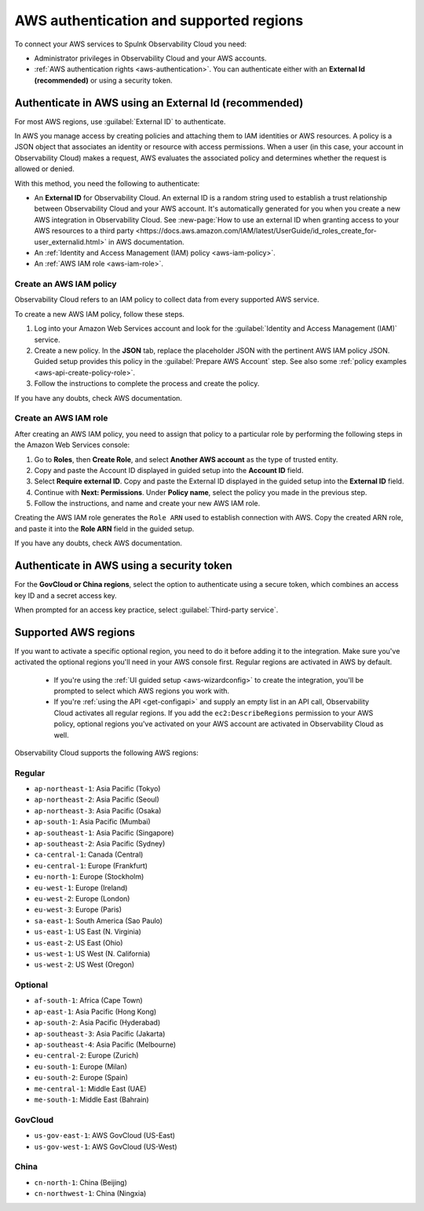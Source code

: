 .. _aws-prereqs:
.. _aws-integration-prereqs:

************************************************************
AWS authentication and supported regions 
************************************************************

.. meta::
  :description: Connection planning information and links to the different ways to connect AWS to Splunk Observability Cloud.

To connect your AWS services to Spulnk Observability Cloud you need: 

- Administrator privileges in Observability Cloud and your AWS accounts. 
- :ref:`AWS authentication rights <aws-authentication>`. You can authenticate either with an :strong:`External Id (recommended)` or using a security token.

.. _aws-authentication:

Authenticate in AWS using an External Id (recommended)
============================================================

For most AWS regions, use :guilabel:`External ID` to authenticate.

In AWS you manage access by creating policies and attaching them to IAM identities or AWS resources. A policy is a JSON object that associates an identity or resource with access permissions. When a user (in this case, your account in Observability Cloud) makes a request, AWS evaluates the associated policy and determines whether the request is allowed or denied. 

With this method, you need the following to authenticate:

* An :strong:`External ID` for Observability Cloud. An external ID is a random string used to establish a trust relationship between Observability Cloud and your AWS account. It's automatically generated for you when you create a new AWS integration in Observability Cloud. See :new-page:`How to use an external ID when granting access to your AWS resources to a third party <https://docs.aws.amazon.com/IAM/latest/UserGuide/id_roles_create_for-user_externalid.html>` in AWS documentation.
* An :ref:`Identity and Access Management (IAM) policy <aws-iam-policy>`. 
* An :ref:`AWS IAM role <aws-iam-role>`. 

.. _aws-iam-policy:

Create an AWS IAM policy
-------------------------------------------

Observability Cloud refers to an IAM policy to collect data from every supported AWS service. 

To create a new AWS IAM policy, follow these steps. 

#. Log into your Amazon Web Services account and look for the :guilabel:`Identity and Access Management (IAM)` service.
#. Create a new policy. In the :strong:`JSON` tab, replace the placeholder JSON with the pertinent AWS IAM policy JSON. Guided setup provides this policy in the :guilabel:`Prepare AWS Account` step. See also some :ref:`policy examples <aws-api-create-policy-role>`.
#. Follow the instructions to complete the process and create the policy.

.. :note:: The default AWS IAM policy supports metrics and log collection. To learn how to add support for CloudWatch Metric Streams, see :ref:`aws-wizard-metricstreams`.

If you have any doubts, check AWS documentation.  

.. _aws-iam-role:

Create an AWS IAM role
-------------------------------------------

After creating an AWS IAM policy, you need to assign that policy to a particular role by performing the following steps in the Amazon Web Services console:

#. Go to :strong:`Roles`, then :strong:`Create Role`, and select :strong:`Another AWS account` as the type of trusted entity.
#. Copy and paste the Account ID displayed in guided setup into the :strong:`Account ID` field.
#. Select :strong:`Require external ID`. Copy and paste the External ID displayed in the guided setup into the :strong:`External ID` field.
#. Continue with :strong:`Next: Permissions`. Under :strong:`Policy name`, select the policy you made in the previous step.
#. Follow the instructions, and name and create your new AWS IAM role.  

Creating the AWS IAM role generates the ``Role ARN`` used to establish connection with AWS. Copy the created ARN role, and paste it into the :strong:`Role ARN` field in the guided setup.

If you have any doubts, check AWS documentation.

.. _aws-authentication-token:

Authenticate in AWS using a security token
============================================

For the :strong:`GovCloud or China regions`, select the option to authenticate using a secure token, which combines an access key ID and a secret access key. 

When prompted for an access key practice, select :guilabel:`Third-party service`.

.. _aws-regions:

Supported AWS regions
============================================

If you want to activate a specific optional region, you need to do it before adding it to the integration. Make sure you've activated the optional regions you'll need in your AWS console first. Regular regions are activated in AWS by default.

  * If you're using the :ref:`UI guided setup <aws-wizardconfig>` to create the integration, you'll be prompted to select which AWS regions you work with. 
  * If you're :ref:`using the API <get-configapi>` and supply an empty list in an API call, Observability Cloud activates all regular regions. If you add the ``ec2:DescribeRegions`` permission to your AWS policy, optional regions you've activated on your AWS account are activated in Observability Cloud as well. 

Observability Cloud supports the following AWS regions:

Regular
-------------------------------------------

* ``ap-northeast-1``: Asia Pacific (Tokyo)
* ``ap-northeast-2``: Asia Pacific (Seoul)
* ``ap-northeast-3``: Asia Pacific (Osaka)
* ``ap-south-1``: Asia Pacific (Mumbai)
* ``ap-southeast-1``: Asia Pacific (Singapore)
* ``ap-southeast-2``: Asia Pacific (Sydney)
* ``ca-central-1``: Canada (Central)
* ``eu-central-1``: Europe (Frankfurt)
* ``eu-north-1``: Europe (Stockholm)
* ``eu-west-1``: Europe (Ireland)
* ``eu-west-2``: Europe (London)
* ``eu-west-3``: Europe (Paris)
* ``sa-east-1``: South America (Sao Paulo)
* ``us-east-1``: US East (N. Virginia)
* ``us-east-2``: US East (Ohio)
* ``us-west-1``: US West (N. California)
* ``us-west-2``: US West (Oregon)

Optional
-------------------------------------------

* ``af-south-1``: Africa (Cape Town)
* ``ap-east-1``: Asia Pacific (Hong Kong)
* ``ap-south-2``: Asia Pacific (Hyderabad)
* ``ap-southeast-3``: Asia Pacific (Jakarta)
* ``ap-southeast-4``: Asia Pacific (Melbourne)
* ``eu-central-2``: Europe (Zurich)
* ``eu-south-1``: Europe (Milan)
* ``eu-south-2``: Europe (Spain)
* ``me-central-1``: Middle East (UAE)
* ``me-south-1``: Middle East (Bahrain)

GovCloud
-------------------------------------------

* ``us-gov-east-1``: AWS GovCloud (US-East)
* ``us-gov-west-1``: AWS GovCloud (US-West)  

China
-------------------------------------------

* ``cn-north-1``: China (Beijing)
* ``cn-northwest-1``: China (Ningxia)    

